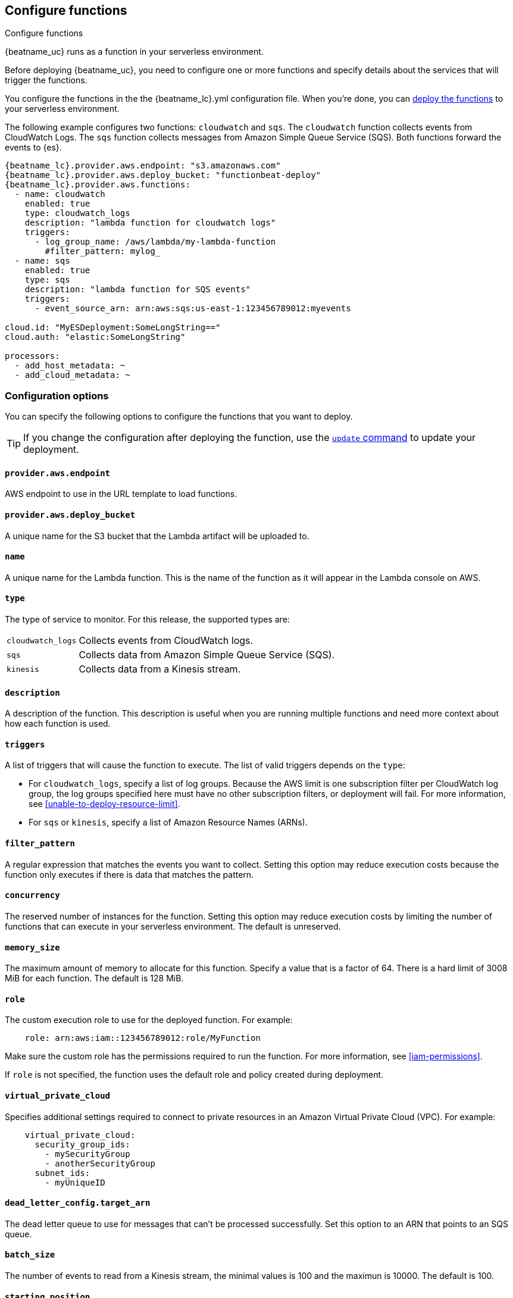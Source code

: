 [id="configuration-{beatname_lc}-options"]
[role="xpack"]
== Configure functions

++++
<titleabbrev>Configure functions</titleabbrev>
++++

{beatname_uc} runs as a function in your serverless environment.

Before deploying {beatname_uc}, you need to configure one or more functions and
specify details about the services that will trigger the functions.

You configure the functions in the the +{beatname_lc}.yml+ configuration file.
When you're done, you can <<{beatname_lc}-deploying,deploy the functions>>
to your serverless environment.

The following example configures two functions: `cloudwatch` and `sqs`. The
`cloudwatch` function collects events from CloudWatch Logs. The `sqs` function
collects messages from Amazon Simple Queue Service (SQS). Both functions forward
the events to {es}.

["source","sh",subs="attributes"]
----
{beatname_lc}.provider.aws.endpoint: "s3.amazonaws.com"
{beatname_lc}.provider.aws.deploy_bucket: "functionbeat-deploy"
{beatname_lc}.provider.aws.functions:
  - name: cloudwatch
    enabled: true
    type: cloudwatch_logs
    description: "lambda function for cloudwatch logs"
    triggers:
      - log_group_name: /aws/lambda/my-lambda-function
        #filter_pattern: mylog_
  - name: sqs
    enabled: true
    type: sqs
    description: "lambda function for SQS events"
    triggers:
      - event_source_arn: arn:aws:sqs:us-east-1:123456789012:myevents

cloud.id: "MyESDeployment:SomeLongString=="
cloud.auth: "elastic:SomeLongString"

processors:
  - add_host_metadata: ~
  - add_cloud_metadata: ~
----

[id="{beatname_lc}-options"]
[float]
=== Configuration options
You can specify the following options to configure the functions that you want
to deploy.

TIP: If you change the configuration after deploying the function, use
the <<update-command,`update` command>> to update your deployment.

[float]
[id="{beatname_lc}-endpoint"]
==== `provider.aws.endpoint`

AWS endpoint to use in the URL template to load functions.

[float]
[id="{beatname_lc}-deploy-bucket"]
==== `provider.aws.deploy_bucket`

A unique name for the S3 bucket that the Lambda artifact will be uploaded to.

[float]
[id="{beatname_lc}-name"]
==== `name`

A unique name for the Lambda function. This is the name of the function as it
will appear in the Lambda console on AWS.

[float]
[id="{beatname_lc}-type"]
==== `type`

The type of service to monitor. For this release, the supported types
are:

[horizontal]
`cloudwatch_logs`:: Collects events from CloudWatch logs.
`sqs`:: Collects data from Amazon Simple Queue Service (SQS).
`kinesis`:: Collects data from a Kinesis stream.

[float]
[id="{beatname_lc}-description"]
==== `description`

A description of the function. This description is useful when you are running
multiple functions and need more context about how each function is used.

[float]
[id="{beatname_lc}-triggers"]
==== `triggers`

A list of triggers that will cause the function to execute. The list of valid
triggers depends on the `type`:

* For `cloudwatch_logs`, specify a list of log groups. Because the AWS limit is
one subscription filter per CloudWatch log group, the log groups specified here
must have no other subscription filters, or deployment will fail.
For more information, see <<unable-to-deploy-resource-limit>>.
* For `sqs` or `kinesis`, specify a list of Amazon Resource Names (ARNs).

[float]
[id="{beatname_lc}-filter_pattern"]
==== `filter_pattern`

A regular expression that matches the events you want to collect. Setting this
option may reduce execution costs because the function only executes if there is
data that matches the pattern.

[float]
[id="{beatname_lc}-concurrency"]
==== `concurrency`

The reserved number of instances for the function.  Setting this option may
reduce execution costs by limiting the number of functions that can execute in
your serverless environment. The default is unreserved.

[float]
[id="{beatname_lc}-memory-size"]
==== `memory_size`

The maximum amount of memory to allocate for this function. Specify a value that
is a factor of 64. There is a hard limit of 3008 MiB for each function. The
default is 128 MiB.

[float]
[id-"{beatname-lc}-role"]
==== `role`

//REVIEWERS: I think it's kind of odd to show examples here when we don't show
//them for other settings, but I don't think this belongs in the main example
//above. WDYT? Same question applies to the entry for virtual_private_cloud.

The custom execution role to use for the deployed function. For example:

[source,yaml]
----
    role: arn:aws:iam::123456789012:role/MyFunction
----

Make sure the custom role has the permissions required to run the function. For
more information, see <<iam-permissions>>.

If `role` is not specified, the function uses the default role and policy
created during deployment.

[float]
[id-"{beatname-lc}-virtual_private_cloud"]

==== `virtual_private_cloud`

Specifies additional settings required to connect to private resources in an
Amazon Virtual Private Cloud (VPC). For example:

[source,yaml]
----
    virtual_private_cloud:
      security_group_ids:
        - mySecurityGroup
        - anotherSecurityGroup
      subnet_ids:
        - myUniqueID
----

[float]
[id="{beatname_lc}-dead-letter-config"]
==== `dead_letter_config.target_arn`

The dead letter queue to use for messages that can't be processed successfully.
Set this option to an ARN that points to an SQS queue.

[float]
[id="{beatname_lc}-batch-size"]
==== `batch_size`

The number of events to read from a Kinesis stream, the minimal values is 100 and the maximun is
10000. The default is 100.

[float]
[id="{beatname_lc}-starting-position"]
==== `starting_position`

The starting position to read from a Kinesis stream, valids values are `trim_horizon` and `latest`.
The default is trim_horizon.
